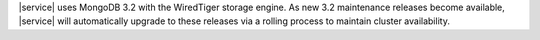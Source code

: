 |service| uses MongoDB 3.2 with the WiredTiger storage engine. As new
3.2 maintenance releases become available, |service| will automatically
upgrade to these releases via a rolling process to maintain cluster
availability.
